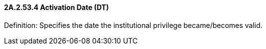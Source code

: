 ==== 2A.2.53.4 Activation Date (DT)

Definition: Specifies the date the institutional privilege became/becomes valid.

